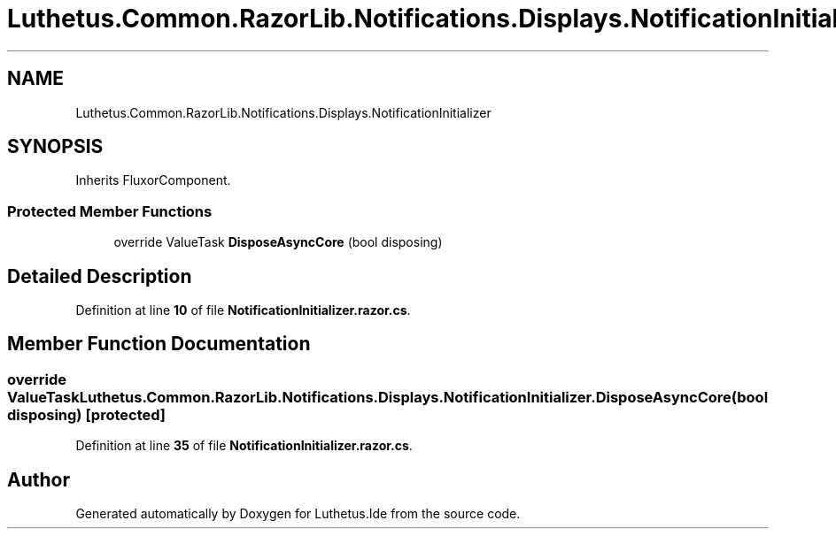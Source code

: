 .TH "Luthetus.Common.RazorLib.Notifications.Displays.NotificationInitializer" 3 "Version 1.0.0" "Luthetus.Ide" \" -*- nroff -*-
.ad l
.nh
.SH NAME
Luthetus.Common.RazorLib.Notifications.Displays.NotificationInitializer
.SH SYNOPSIS
.br
.PP
.PP
Inherits FluxorComponent\&.
.SS "Protected Member Functions"

.in +1c
.ti -1c
.RI "override ValueTask \fBDisposeAsyncCore\fP (bool disposing)"
.br
.in -1c
.SH "Detailed Description"
.PP 
Definition at line \fB10\fP of file \fBNotificationInitializer\&.razor\&.cs\fP\&.
.SH "Member Function Documentation"
.PP 
.SS "override ValueTask Luthetus\&.Common\&.RazorLib\&.Notifications\&.Displays\&.NotificationInitializer\&.DisposeAsyncCore (bool disposing)\fR [protected]\fP"

.PP
Definition at line \fB35\fP of file \fBNotificationInitializer\&.razor\&.cs\fP\&.

.SH "Author"
.PP 
Generated automatically by Doxygen for Luthetus\&.Ide from the source code\&.
